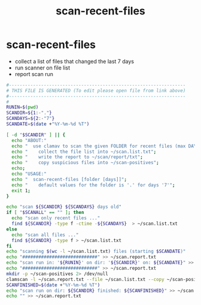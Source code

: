 #+title: scan-recent-files
* scan-recent-files
- collect a list of files that changed the last 7 days
- run scanner on file list
- report scan run
#+begin_src sh :comments link :shebang "#!/usr/bin/env bash" :eval no :tangle ~/bin/scan-recent-files :tangle-mode (identity #o755)
  #------------------------------------------------------------------
  # THIS FILE IS GENERATED (To edit please open file from link above)
  #------------------------------------------------------------------
  #
  RUNIN=$(pwd)
  SCANDIR=${1:-"."}
  SCANDAYS=${2:-"7"}
  SCANDATE=$(date +"%Y-%m-%d %T")

  [ -d "$SCANDIR" ] || {
    echo "ABOUT:"
    echo "  use clamav to scan the given FOLDER for recent files (max DAYS old).";
    echo "    collect the file list into ~/scan.list.txt";
    echo "    write the report to ~/scan/report/txt";
    echo "    copy suspicious files into ~/scan-positives";
    echo;
    echo "USAGE:"
    echo "  scan-recent-files [folder [days]]";
    echo "    default values for the folder is '.' for days '7'";
    exit 1;
  }

  echo "scan ${SCANDIR} ${SCANDAYS} days old"
  if [ "$SCANALL" == "" ]; then
    echo "scan only recent files ..."
    find ${SCANDIR} -type f -ctime -${SCANDAYS}  > ~/scan.list.txt
  else
    echo "scan all files ..."
    find ${SCANDIR} -type f > ~/scan.list.txt
  fi
  echo "scanning $(wc -l ~/scan.list.txt) files (starting $SCANDATE)"
  echo "############################" >> ~/scan.report.txt
  echo "scan run in: '${RUNIN}' on dir: '${SCANDIR}' on: ${SCANDATE}" >> ~/scan.report.txt
  echo "############################" >> ~/scan.report.txt
  mkdir -p ~/scan-positives 2> /dev/null
  clamscan -l ~/scan.report.txt --file ~/scan.list.txt --copy ~/scan-positives
  SCANFINISHED=$(date +"%Y-%m-%d %T")
  echo "scan run on dir: ${SCANDIR} finished: ${SCANFINISHED}" >> ~/scan.report.txt
  echo "" >> ~/scan.report.txt
#+end_src
